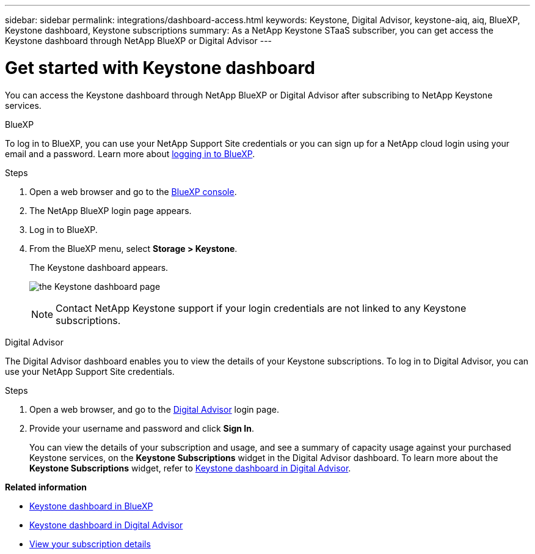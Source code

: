 ---
sidebar: sidebar
permalink: integrations/dashboard-access.html
keywords: Keystone, Digital Advisor, keystone-aiq, aiq, BlueXP, Keystone dashboard, Keystone subscriptions
summary: As a NetApp Keystone STaaS subscriber, you can get access the Keystone dashboard through NetApp BlueXP or Digital Advisor
---

= Get started with Keystone dashboard
:hardbreaks:
:nofooter:
:icons: font
:linkattrs:
:imagesdir: ../media/

[.lead]
You can access the Keystone dashboard through NetApp BlueXP or Digital Advisor after subscribing to NetApp Keystone services.

[role="tabbed-block"]
====

.BlueXP
--
To log in to BlueXP, you can use your NetApp Support Site credentials or you can sign up for a NetApp cloud login using your email and a password. Learn more about link:https://docs.netapp.com/us-en/cloud-manager-setup-admin/task-logging-in.html[logging in to BlueXP^].

.Steps
. Open a web browser and go to the link:https://console.bluexp.netapp.com/[BlueXP console^].
. The NetApp BlueXP login page appears.
. Log in to BlueXP.
. From the BlueXP menu, select *Storage > Keystone*.
+
The Keystone dashboard appears.
+
image:discover-subscriptions-1.png[the Keystone dashboard page ]
+
NOTE: Contact NetApp Keystone support if your login credentials are not linked to any Keystone subscriptions.

//. If you are an existing Keystone user,
//+
//.. Click *Discover your subscriptions* to view the details about your subscriptions in the Keystone dashboard. 
//.. If subscriptions are not found, click *Add subscriptions manually*.
//.. Provide the required values and click *Discover* to view all your subscriptions.
//.. Select your subscriptions and click *Next*.
//.. Review details and click *Submit request* to view the details about your subscriptions in the Keystone dashboard.
//. If you are new to Keystone, click *Contact sales team*, provide the requested details, and click *Submit*.

--


.Digital Advisor
--

The Digital Advisor dashboard enables you to view the details of your Keystone subscriptions. To log in to Digital Advisor, you can use your NetApp Support Site credentials.

.Steps
. Open a web browser, and go to the link:https://activeiq.netapp.com/?source=onlinedocs[Digital Advisor^] login page.
. Provide your username and password and click *Sign In*.
+
You can view the details of your subscription and usage, and see a summary of capacity usage against your purchased Keystone services, on the *Keystone Subscriptions* widget in the Digital Advisor dashboard. To learn more about the *Keystone Subscriptions* widget, refer to link:../integrations/keystone-aiq.html[Keystone dashboard in Digital Advisor].
--
====

*Related information*

* link:../integrations/keystone-bluexp.html[Keystone dashboard in BlueXP]
* link:..//integrations/keystone-aiq.html[Keystone dashboard in Digital Advisor]
* link:../integrations/subscriptions-tab.html[View your subscription details]









